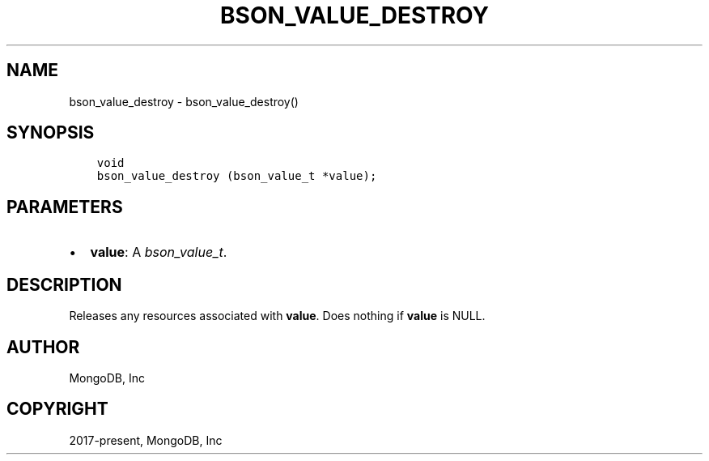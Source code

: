 .\" Man page generated from reStructuredText.
.
.
.nr rst2man-indent-level 0
.
.de1 rstReportMargin
\\$1 \\n[an-margin]
level \\n[rst2man-indent-level]
level margin: \\n[rst2man-indent\\n[rst2man-indent-level]]
-
\\n[rst2man-indent0]
\\n[rst2man-indent1]
\\n[rst2man-indent2]
..
.de1 INDENT
.\" .rstReportMargin pre:
. RS \\$1
. nr rst2man-indent\\n[rst2man-indent-level] \\n[an-margin]
. nr rst2man-indent-level +1
.\" .rstReportMargin post:
..
.de UNINDENT
. RE
.\" indent \\n[an-margin]
.\" old: \\n[rst2man-indent\\n[rst2man-indent-level]]
.nr rst2man-indent-level -1
.\" new: \\n[rst2man-indent\\n[rst2man-indent-level]]
.in \\n[rst2man-indent\\n[rst2man-indent-level]]u
..
.TH "BSON_VALUE_DESTROY" "3" "Jan 03, 2023" "1.23.2" "libbson"
.SH NAME
bson_value_destroy \- bson_value_destroy()
.SH SYNOPSIS
.INDENT 0.0
.INDENT 3.5
.sp
.nf
.ft C
void
bson_value_destroy (bson_value_t *value);
.ft P
.fi
.UNINDENT
.UNINDENT
.SH PARAMETERS
.INDENT 0.0
.IP \(bu 2
\fBvalue\fP: A \fI\%bson_value_t\fP\&.
.UNINDENT
.SH DESCRIPTION
.sp
Releases any resources associated with \fBvalue\fP\&. Does nothing if \fBvalue\fP is NULL.
.SH AUTHOR
MongoDB, Inc
.SH COPYRIGHT
2017-present, MongoDB, Inc
.\" Generated by docutils manpage writer.
.
